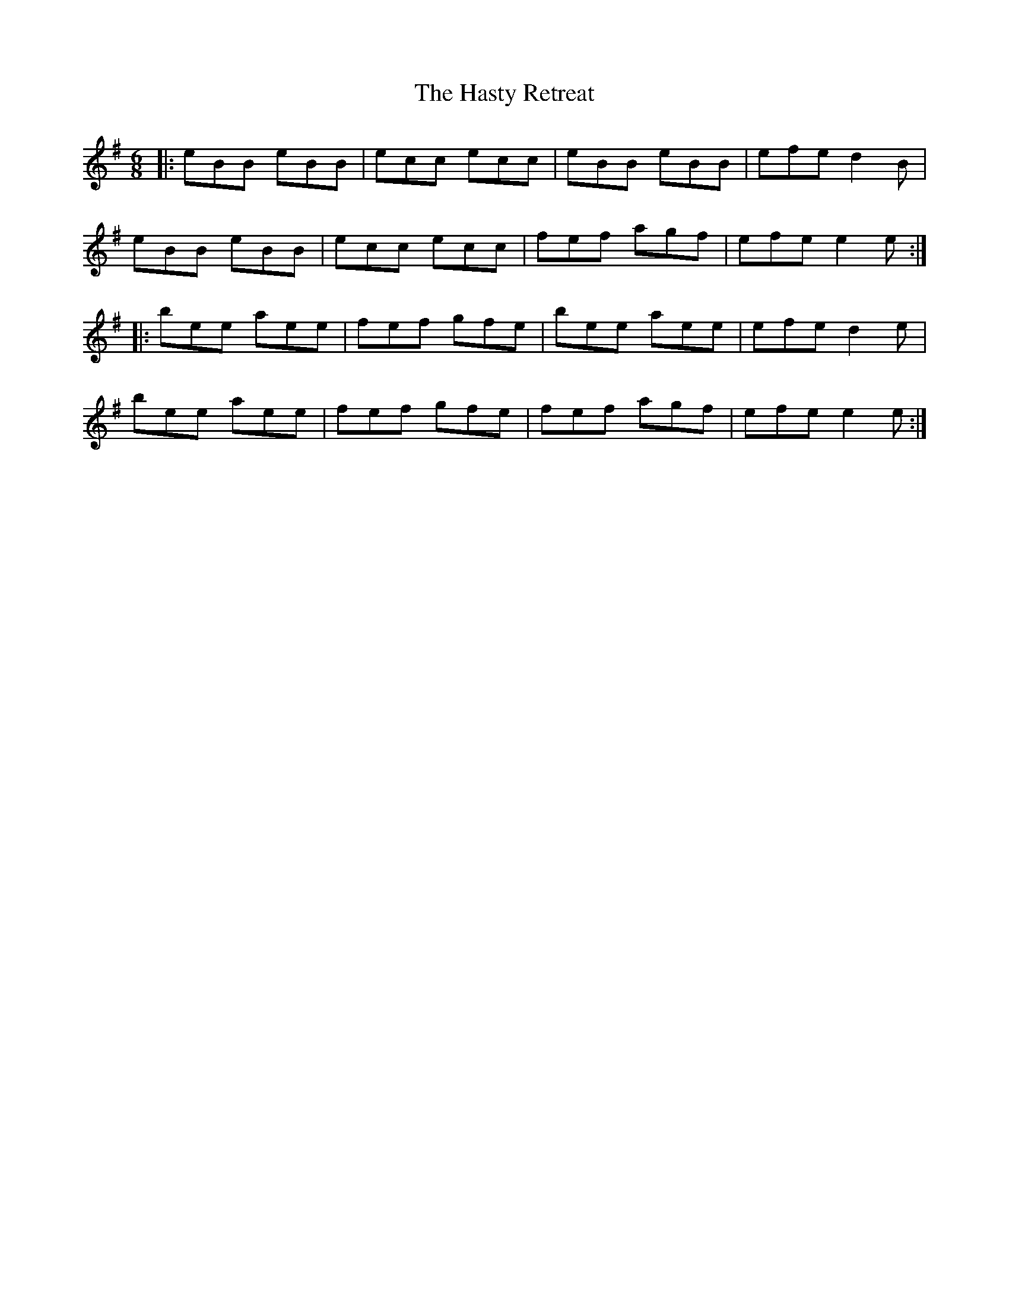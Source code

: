 X: 16870
T: Hasty Retreat, The
R: jig
M: 6/8
K: Eminor
|:eBB eBB|ecc ecc|eBB eBB|efe d2B|
eBB eBB|ecc ecc|fef agf|efe e2e:|
|:bee aee|fef gfe|bee aee|efe d2e|
bee aee|fef gfe|fef agf|efe e2e:|

